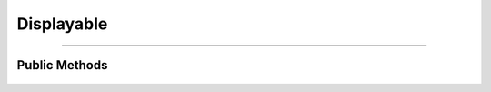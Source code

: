 Displayable
===========

.. js:autoclass:: Displayable

====================

Public Methods
---------------------
	.. js:autofunction:: Displayable#Show
	.. js:autofunction:: Displayable#Hide